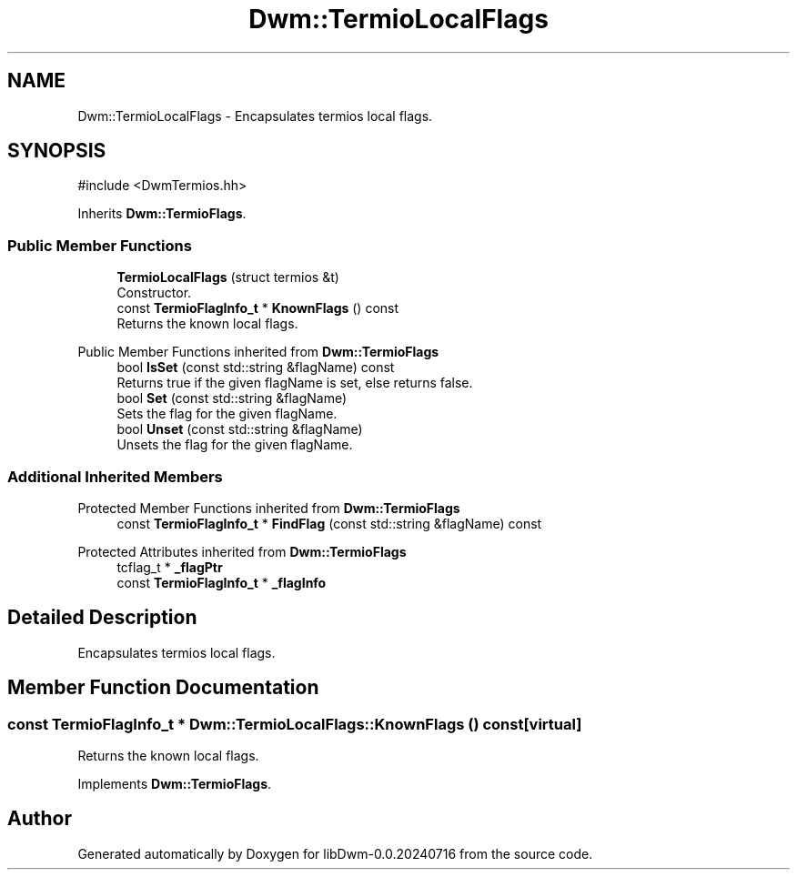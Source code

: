 .TH "Dwm::TermioLocalFlags" 3 "libDwm-0.0.20240716" \" -*- nroff -*-
.ad l
.nh
.SH NAME
Dwm::TermioLocalFlags \- Encapsulates termios local flags\&.  

.SH SYNOPSIS
.br
.PP
.PP
\fR#include <DwmTermios\&.hh>\fP
.PP
Inherits \fBDwm::TermioFlags\fP\&.
.SS "Public Member Functions"

.in +1c
.ti -1c
.RI "\fBTermioLocalFlags\fP (struct termios &t)"
.br
.RI "Constructor\&. "
.ti -1c
.RI "const \fBTermioFlagInfo_t\fP * \fBKnownFlags\fP () const"
.br
.RI "Returns the known local flags\&. "
.in -1c

Public Member Functions inherited from \fBDwm::TermioFlags\fP
.in +1c
.ti -1c
.RI "bool \fBIsSet\fP (const std::string &flagName) const"
.br
.RI "Returns true if the given \fRflagName\fP is set, else returns false\&. "
.ti -1c
.RI "bool \fBSet\fP (const std::string &flagName)"
.br
.RI "Sets the flag for the given \fRflagName\fP\&. "
.ti -1c
.RI "bool \fBUnset\fP (const std::string &flagName)"
.br
.RI "Unsets the flag for the given \fRflagName\fP\&. "
.in -1c
.SS "Additional Inherited Members"


Protected Member Functions inherited from \fBDwm::TermioFlags\fP
.in +1c
.ti -1c
.RI "const \fBTermioFlagInfo_t\fP * \fBFindFlag\fP (const std::string &flagName) const"
.br
.in -1c

Protected Attributes inherited from \fBDwm::TermioFlags\fP
.in +1c
.ti -1c
.RI "tcflag_t * \fB_flagPtr\fP"
.br
.ti -1c
.RI "const \fBTermioFlagInfo_t\fP * \fB_flagInfo\fP"
.br
.in -1c
.SH "Detailed Description"
.PP 
Encapsulates termios local flags\&. 
.SH "Member Function Documentation"
.PP 
.SS "const \fBTermioFlagInfo_t\fP * Dwm::TermioLocalFlags::KnownFlags () const\fR [virtual]\fP"

.PP
Returns the known local flags\&. 
.PP
Implements \fBDwm::TermioFlags\fP\&.

.SH "Author"
.PP 
Generated automatically by Doxygen for libDwm-0\&.0\&.20240716 from the source code\&.
